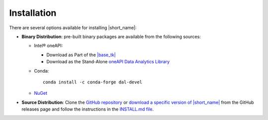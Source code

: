 .. Copyright 2019 Intel Corporation
..
.. Licensed under the Apache License, Version 2.0 (the "License");
.. you may not use this file except in compliance with the License.
.. You may obtain a copy of the License at
..
..     http://www.apache.org/licenses/LICENSE-2.0
..
.. Unless required by applicable law or agreed to in writing, software
.. distributed under the License is distributed on an "AS IS" BASIS,
.. WITHOUT WARRANTIES OR CONDITIONS OF ANY KIND, either express or implied.
.. See the License for the specific language governing permissions and
.. limitations under the License.

Installation
============

There are several options available for installing |short_name|:

- **Binary Distribution**: pre-built binary packages are available from the following sources:

  - Intel® oneAPI:

    - Download as Part of the `|base_tk| <https://www.intel.com/content/www/us/en/developer/tools/oneapi/base-toolkit-download.html>`__
    - Download as the Stand-Alone `oneAPI Data Analytics Library <https://www.intel.com/content/www/us/en/developer/tools/oneapi/onedal-download.html>`__
  - Conda: ::

      conda install -c conda-forge dal-devel

  - `NuGet <https://www.nuget.org/packages/inteldal.devel.linux-x64>`__

- **Source Distribution**: Clone the `GitHub repository <https://github.com/uxlfoundation/oneDAL>`__ or `download a specific version of |short_name| <https://github.com/uxlfoundation/oneDAL/releases>`__ from the GitHub releases page and follow the instructions in the `INSTALL.md file <https://github.com/uxlfoundation/oneDAL/blob/main/INSTALL.md>`__.

.. seealso::

   - :ref:`onedal_get_started`
